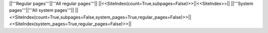 ||'''Regular pages'''||'''All regular pages'''||
||<<SiteIndex(count=True,subpages=False)>>||<<SiteIndex>>||
||'''System pages'''||'''All system pages'''||
||<<SiteIndex(count=True,subpages=False,system_pages=True,regular_pages=False)>>||<<SiteIndex(system_pages=True,regular_pages=False)>>||
